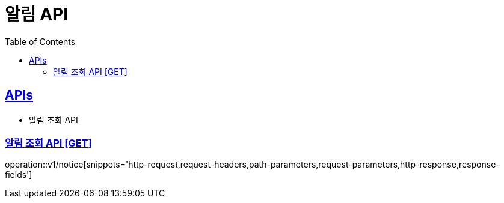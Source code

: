 = 알림 API
:doctype: book
:icons: font
:source-highlighter: highlightjs
:toc: left
:toclevels: 2
:sectlinks:
:site-url: /build/asciidoc/html5/
:operation-http-request-title: Example Request
:operation-http-response-title: Example Response

== APIs
// - 알림 토큰 추가 API
- 알림 조회 API

// === 알림 토큰 추가 API [POST]
// operation::v1/notice/token/add[snippets='http-request,request-headers,request-fields,http-response']

=== 알림 조회 API [GET]
operation::v1/notice[snippets='http-request,request-headers,path-parameters,request-parameters,http-response,response-fields']
